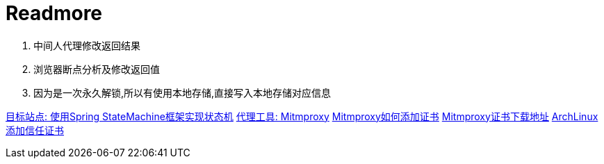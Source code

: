 = Readmore

1. 中间人代理修改返回结果
2. 浏览器断点分析及修改返回值
3. 因为是一次永久解锁,所以有使用本地存储,直接写入本地存储对应信息

https://blog.didispace.com/spring-statemachine/[目标站点: 使用Spring StateMachine框架实现状态机]
https://mitmproxy.org/[代理工具: Mitmproxy]
https://gist.github.com/franciscocpg/a4f52afcc00d472a9d7c407db16a92ee[Mitmproxy如何添加证书]
http://mitm.it[Mitmproxy证书下载地址]
https://wiki.archlinux.org/title/User:Grawity/Adding_a_trusted_CA_certificate[ArchLinux添加信任证书]
